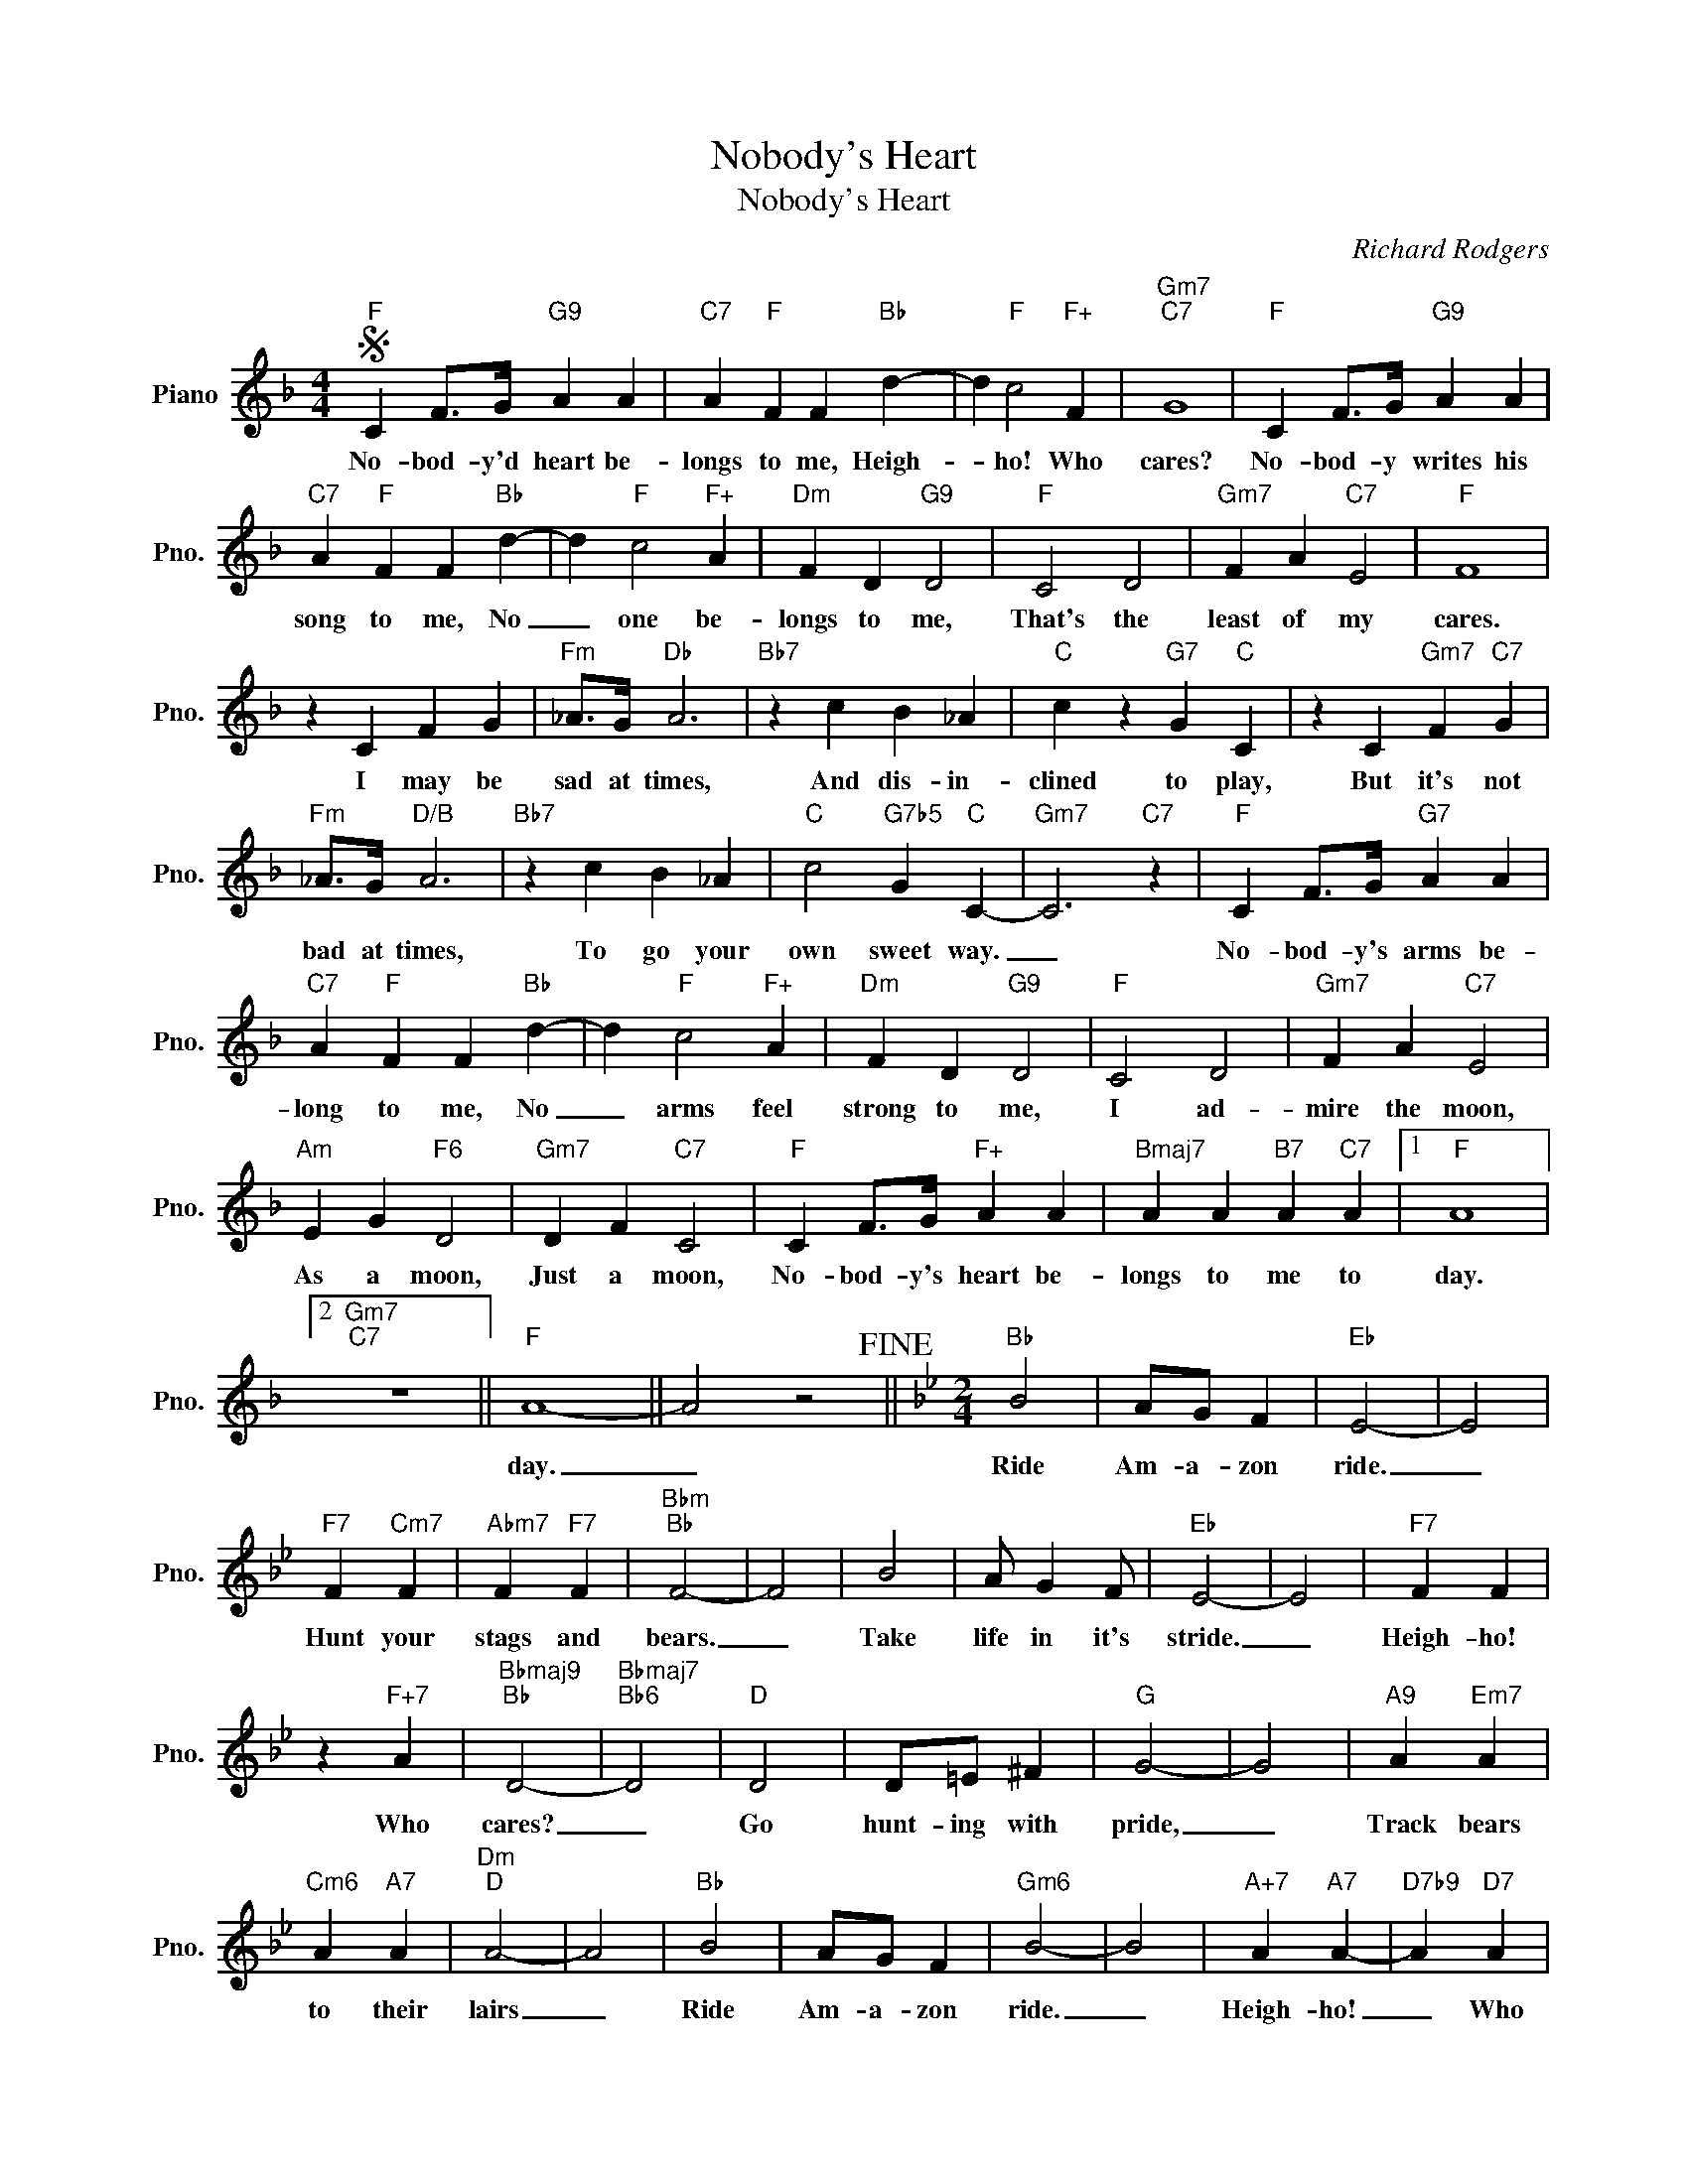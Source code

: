 X:1
T:Nobody's Heart
T:Nobody's Heart
C:Richard Rodgers
Z:All Rights Reserved
L:1/4
M:4/4
K:F
V:1 treble nm="Piano" snm="Pno."
%%MIDI program 0
%%MIDI control 7 100
%%MIDI control 10 64
V:1
S"F" C F/>G/"G9" A A |"C7" A"F" F F"Bb" d- | d"F" c2"F+" F |"Gm7""C7" G4 |"F" C F/>G/"G9" A A | %5
w: No- bod- y'd heart be-|longs to me, Heigh-|* ho! Who|cares?|No- bod- y writes his|
"C7" A"F" F F"Bb" d- | d"F" c2"F+" A |"Dm" F D"G9" D2 |"F" C2 D2 |"Gm7" F A"C7" E2 |"F" F4 | %11
w: song to me, No|_ one be-|longs to me,|That's the|least of my|cares.|
 z C F G |"Fm" _A/>G/"Db" A3 |"Bb7" z c B _A |"C" c z"G7" G"C" C | z C"Gm7" F"C7" G | %16
w: I may be|sad at times,|And dis- in-|clined to play,|But it's not|
"Fm" _A/>G/"D/B" A3 |"Bb7" z c B _A |"C" c2"G7b5" G"C" C- |"Gm7" C3"C7" z |"F" C F/>G/"G7" A A | %21
w: bad at times,|To go your|own sweet way.|_|No- bod- y's arms be-|
"C7" A"F" F F"Bb" d- | d"F" c2"F+" A |"Dm" F D"G9" D2 |"F" C2 D2 |"Gm7" F A"C7" E2 | %26
w: long to me, No|_ arms feel|strong to me,|I ad-|mire the moon,|
"Am" E G"F6" D2 |"Gm7" D F"C7" C2 |"F" C F/>G/"F+" A A |"Bmaj7" A A"B7" A"C7" A |1"F" A4 |2 %31
w: As a moon,|Just a moon,|No- bod- y's heart be-|longs to me to|day.|
"Gm7""C7" z4 ||"F" A4- || A2 z2!fine! ||[K:Bb][M:2/4]"Bb" B2 | A/G/ F |"Eb" E2- | E2 | %38
w: |day.|_|Ride|Am- a- zon|ride.|_|
"F7" F"Cm7" F |"Abm7" F"F7" F |"Bbm""Bb" F2- | F2 | B2 | A/ G F/ |"Eb" E2- | E2 |"F7" F F | %47
w: Hunt your|stags and|bears.|_|Take|life in it's|stride.|_|Heigh- ho!|
 z"F+7" A |"Bbmaj9""Bb" D2- |"Bbmaj7""Bb6" D2 |"D" D2 | D/=E/ ^F |"G" G2- | G2 |"A9" A"Em7" A | %55
w: Who|cares?|_|Go|hunt- ing with|pride,|_|Track bears|
"Cm6" A"A7" A |"Dm""D" A2- | A2 |"Bb" B2 | A/G/ F |"Gm6" B2- | B2 |"A+7" A"A7" A- |"D7b9" A"D7" A | %64
w: to their|lairs|_|Ride|Am- a- zon|ride.|_|Heigh- ho!|_ Who|
"G7b5""G7" G2- |"C7b9" G2!D.S.! |] %66
w: cares?|_|

